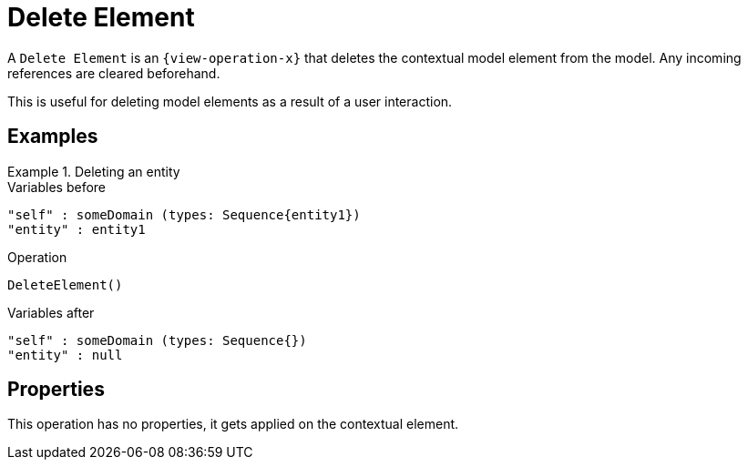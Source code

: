 = Delete Element

A `Delete Element` is an `{view-operation-x}` that deletes the contextual model element from the model.
Any incoming references are cleared beforehand.

This is useful for deleting model elements as a result of a user interaction.

== Examples

.Deleting an entity
====

.Variables before
------
"self" : someDomain (types: Sequence{entity1})
"entity" : entity1
------

.Operation
------
DeleteElement()
------

.Variables after
------
"self" : someDomain (types: Sequence{})
"entity" : null
------
====

== Properties

This operation has no properties, it gets applied on the contextual element.